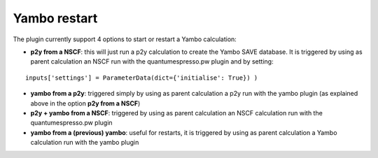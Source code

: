 .. _2-ref-to-yambo-tutorial:
   
Yambo restart
------------------

The plugin currently support 4 options to start or restart a Yambo calculation:

- **p2y from a NSCF**: this will just run a p2y calculation to create the Yambo SAVE database. It is triggered by using as parent calculation an NSCF run with the quantumespresso.pw plugin and by setting:
::
   
    inputs['settings'] = ParameterData(dict={'initialise': True}) )

- **yambo from a p2y**: triggered simply by using as parent calculation a p2y run with the yambo plugin (as explained above in the option **p2y from a NSCF**)
- **p2y + yambo from a NSCF**: triggered by using as parent calculation an NSCF calculation run with the quantumespresso.pw plugin
- **yambo from a (previous) yambo**: useful for restarts, it is triggered by using as parent calculation a Yambo calculation run with the yambo plugin
